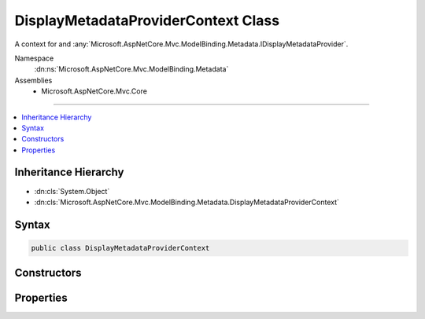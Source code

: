 

DisplayMetadataProviderContext Class
====================================






A context for and :any:`Microsoft.AspNetCore.Mvc.ModelBinding.Metadata.IDisplayMetadataProvider`\.


Namespace
    :dn:ns:`Microsoft.AspNetCore.Mvc.ModelBinding.Metadata`
Assemblies
    * Microsoft.AspNetCore.Mvc.Core

----

.. contents::
   :local:



Inheritance Hierarchy
---------------------


* :dn:cls:`System.Object`
* :dn:cls:`Microsoft.AspNetCore.Mvc.ModelBinding.Metadata.DisplayMetadataProviderContext`








Syntax
------

.. code-block:: csharp

    public class DisplayMetadataProviderContext








.. dn:class:: Microsoft.AspNetCore.Mvc.ModelBinding.Metadata.DisplayMetadataProviderContext
    :hidden:

.. dn:class:: Microsoft.AspNetCore.Mvc.ModelBinding.Metadata.DisplayMetadataProviderContext

Constructors
------------

.. dn:class:: Microsoft.AspNetCore.Mvc.ModelBinding.Metadata.DisplayMetadataProviderContext
    :noindex:
    :hidden:

    
    .. dn:constructor:: Microsoft.AspNetCore.Mvc.ModelBinding.Metadata.DisplayMetadataProviderContext.DisplayMetadataProviderContext(Microsoft.AspNetCore.Mvc.ModelBinding.Metadata.ModelMetadataIdentity, Microsoft.AspNetCore.Mvc.ModelBinding.ModelAttributes)
    
        
    
        
        Creates a new :any:`Microsoft.AspNetCore.Mvc.ModelBinding.Metadata.DisplayMetadataProviderContext`\.
    
        
    
        
        :param key: The :any:`Microsoft.AspNetCore.Mvc.ModelBinding.Metadata.ModelMetadataIdentity` for the :any:`Microsoft.AspNetCore.Mvc.ModelBinding.ModelMetadata`\.
        
        :type key: Microsoft.AspNetCore.Mvc.ModelBinding.Metadata.ModelMetadataIdentity
    
        
        :param attributes: The attributes for the :any:`Microsoft.AspNetCore.Mvc.ModelBinding.ModelMetadata`\.
        
        :type attributes: Microsoft.AspNetCore.Mvc.ModelBinding.ModelAttributes
    
        
        .. code-block:: csharp
    
            public DisplayMetadataProviderContext(ModelMetadataIdentity key, ModelAttributes attributes)
    

Properties
----------

.. dn:class:: Microsoft.AspNetCore.Mvc.ModelBinding.Metadata.DisplayMetadataProviderContext
    :noindex:
    :hidden:

    
    .. dn:property:: Microsoft.AspNetCore.Mvc.ModelBinding.Metadata.DisplayMetadataProviderContext.Attributes
    
        
    
        
        Gets the attributes.
    
        
        :rtype: System.Collections.Generic.IReadOnlyList<System.Collections.Generic.IReadOnlyList`1>{System.Object<System.Object>}
    
        
        .. code-block:: csharp
    
            public IReadOnlyList<object> Attributes { get; }
    
    .. dn:property:: Microsoft.AspNetCore.Mvc.ModelBinding.Metadata.DisplayMetadataProviderContext.DisplayMetadata
    
        
    
        
        Gets the :any:`Microsoft.AspNetCore.Mvc.ModelBinding.Metadata.DisplayMetadata`\.
    
        
        :rtype: Microsoft.AspNetCore.Mvc.ModelBinding.Metadata.DisplayMetadata
    
        
        .. code-block:: csharp
    
            public DisplayMetadata DisplayMetadata { get; }
    
    .. dn:property:: Microsoft.AspNetCore.Mvc.ModelBinding.Metadata.DisplayMetadataProviderContext.Key
    
        
    
        
        Gets the :any:`Microsoft.AspNetCore.Mvc.ModelBinding.Metadata.ModelMetadataIdentity`\.
    
        
        :rtype: Microsoft.AspNetCore.Mvc.ModelBinding.Metadata.ModelMetadataIdentity
    
        
        .. code-block:: csharp
    
            public ModelMetadataIdentity Key { get; }
    
    .. dn:property:: Microsoft.AspNetCore.Mvc.ModelBinding.Metadata.DisplayMetadataProviderContext.PropertyAttributes
    
        
    
        
        Gets the property attributes.
    
        
        :rtype: System.Collections.Generic.IReadOnlyList<System.Collections.Generic.IReadOnlyList`1>{System.Object<System.Object>}
    
        
        .. code-block:: csharp
    
            public IReadOnlyList<object> PropertyAttributes { get; }
    
    .. dn:property:: Microsoft.AspNetCore.Mvc.ModelBinding.Metadata.DisplayMetadataProviderContext.TypeAttributes
    
        
    
        
        Gets the type attributes.
    
        
        :rtype: System.Collections.Generic.IReadOnlyList<System.Collections.Generic.IReadOnlyList`1>{System.Object<System.Object>}
    
        
        .. code-block:: csharp
    
            public IReadOnlyList<object> TypeAttributes { get; }
    

